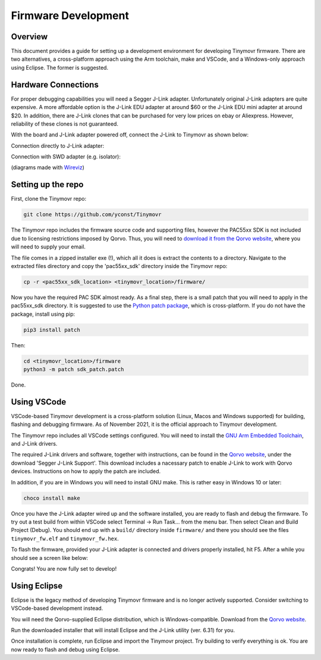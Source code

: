 ********************
Firmware Development
********************


Overview
########

This document provides a guide for setting up a development environment for developing Tinymovr firmware. There are two alternatives, a cross-platform approach using the Arm toolchain, make and VSCode, and a Windows-only approach using Eclipse. The former is suggested.


Hardware Connections
####################

For proper debugging capabilities you will need a Segger J-Link adapter. Unfortunately original J-Link adapters are quite expensive. A more affordable option is the J-Link EDU adapter at around $60 or the J-Link EDU mini adapter at around $20. In addition, there are J-Link clones that can be purchased for very low prices on ebay or Aliexpress. However, reliability of these clones is not guaranteed.

With the board and J-Link adapter powered off, connect the J-Link to Tinymovr as shown below:

Connection directly to J-Link adapter:

.. image:: jtag.png
  :width: 800
  :alt: Tinymovr alpha pin header connection

Connection with SWD adapter (e.g. isolator):

.. image:: swd.png
  :width: 800
  :alt: Tinymovr alpha pin header connection

(diagrams made with `Wireviz <https://github.com/formatc1702/WireViz>`_)

Setting up the repo
###################

First, clone the Tinymovr repo:

.. code-block:: console

    git clone https://github.com/yconst/Tinymovr

The Tinymovr repo includes the firmware source code and supporting files, however the PAC55xx SDK is not included due to licensing restrictions imposed by Qorvo. Thus, you will need to `download it from the Qorvo website <https://www.qorvo.com/products/p/PAC5527#evaluation-tools>`_, where you will need to supply your email.

The file comes in a zipped installer exe (!), which all it does is extract the contents to a directory. Navigate to the extracted files directory and copy the 'pac55xx_sdk' directory inside the Tinymovr repo:

.. code-block:: console

    cp -r <pac55xx_sdk_location> <tinymovr_location>/firmware/

Now you have the required PAC SDK almost ready. As a final step, there is a small patch that you will need to apply in the pac55xx_sdk directory. It is suggested to use the `Python patch package <https://pypi.org/project/patch/>`_, which is cross-platform. If you do not have the package, install using pip:

.. code-block:: console

    pip3 install patch

Then:

.. code-block:: console

    cd <tinymovr_location>/firmware
    python3 -m patch sdk_patch.patch

Done.

.. _setting-up-vscode:

Using VSCode
############

VSCode-based Tinymovr development is a cross-platform solution (Linux, Macos and Windows supported) for building, flashing and debugging firmware. As of November 2021, it is the official approach to Tinymovr development.

The Tinymovr repo includes all VSCode settings configured. You will need to install the `GNU Arm Embedded Toolchain <https://developer.arm.com/tools-and-software/open-source-software/developer-tools/gnu-toolchain/gnu-rm/downloads>`_, and J-Link drivers. 

The required J-Link drivers and software, together with instructions, can be found in the `Qorvo website <https://www.qorvo.com/products/p/PAC5527#evaluation-tools>`_, under the download 'Segger J-Link Support'. This download includes a nacessary patch to enable J-Link to work with Qorvo devices. Instructions on how to apply the patch are included.

In addition, if you are in Windows you will need to install GNU make. This is rather easy in Windows 10 or later:

.. code-block:: console

    choco install make

Once you have the J-Link adapter wired up and the software installed, you are ready to flash and debug the firmware. To try out a test build from within VSCode select Terminal -> Run Task... from the menu bar. Then select Clean and Build Project (Debug). You should end up with a ``build/`` directory inside ``firmware/`` and there you should see the files ``tinymovr_fw.elf`` and ``tinymovr_fw.hex``.

To flash the firmware, provided your J-Link adapter is connected and drivers properly installed, hit F5. After a while you should see a screen like below:

.. image:: Capture.PNG
  :width: 800
  :alt: Tinymovr firmware debug session using VSCode

Congrats! You are now fully set to develop!


.. _setting-up-eclipse:

Using Eclipse
##################

Eclipse is the legacy method of developing Tinymovr firmware and is no longer actively supported. Consider switching to VSCode-based development instead.

You will need the Qorvo-supplied Eclipse distribution, which is Windows-compatible. Download from the `Qorvo website <https://www.qorvo.com/products/p/PAC5527#evaluation-tools>`_.

Run the downloaded installer that will install Eclipse and the J-Link utility (ver. 6.31) for you.

Once installation is complete, run Eclipse and import the Tinymovr project. Try building to verify everything is ok. You are now ready to flash and debug using Eclipse.



